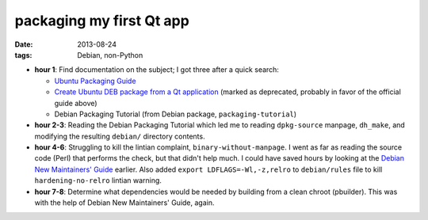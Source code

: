 packaging my first Qt app
=========================

:date: 2013-08-24
:tags: Debian, non-Python



* **hour 1**: Find documentation on the subject; I got three after a
  quick search:

  - `Ubuntu Packaging Guide`__

  - `Create Ubuntu DEB package from a Qt application`__ (marked as
    deprecated, probably in favor of the official guide above)

  - Debian Packaging Tutorial (from Debian package,
    ``packaging-tutorial``)

* **hour 2-3**: Reading the Debian Packaging Tutorial which led me to
  reading ``dpkg-source`` manpage, ``dh_make``, and modifying the
  resulting ``debian/`` directory contents.

* **hour 4-6**: Struggling to kill the lintian complaint,
  ``binary-without-manpage``. I went as far as reading the source code
  (Perl) that performs the check, but that didn't help much. I could
  have saved hours by looking at the `Debian New Maintainers' Guide`__
  earlier. Also added ``export LDFLAGS=-Wl,-z,relro`` to
  ``debian/rules`` file to kill ``hardening-no-relro`` lintian
  warning.

* **hour 7-8**: Determine what dependencies would be needed by building from
  a clean chroot (pbuilder). This was with the help of Debian New
  Maintainers' Guide, again.


__ http://developer.ubuntu.com/packaging/html
__ https://wiki.ubuntu.com/PackagingGuideDeprecated/QtApplication
__ http://www.debian.org/doc/manuals/maint-guide
